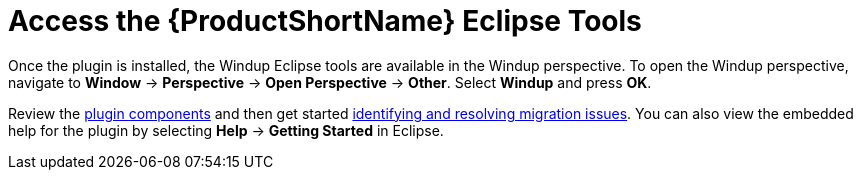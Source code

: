 [[access_windup_features]]
= Access the {ProductShortName} Eclipse Tools

Once the plugin is installed, the Windup Eclipse tools are available in the Windup perspective. To open the Windup perspective, navigate to *Window* -> *Perspective* -> *Open Perspective* -> *Other*. Select *Windup* and press *OK*.

Review the xref:plugin_components[plugin components] and then get started xref:identify_resolve_migration_issues[identifying and resolving migration issues]. You can also view the embedded help for the plugin by selecting *Help* -> *Getting Started* in Eclipse.
